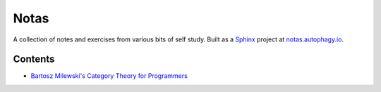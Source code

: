 =====
Notas
=====

.. image:: http://scieldas.autophagy.io/rtd/build/autophagy-notas.png
    :target: https://readthedocs.org/projects/autophagy-notas/
    :alt: Documentation Status


A collection of notes and exercises from various bits of self study. Built
as a `Sphinx`_ project at `notas.autophagy.io`_.

Contents
========

- `Bartosz Milewski's Category Theory for Programmers`_


.. _Sphinx: https://www.sphinx-doc.org/en/master/
.. _notas.autophagy.io: https://notas.autophagy.io
.. _Bartosz Milewski's Category Theory for Programmers: https://notas.autophagy.io/en/latest/CTFP/index.html
